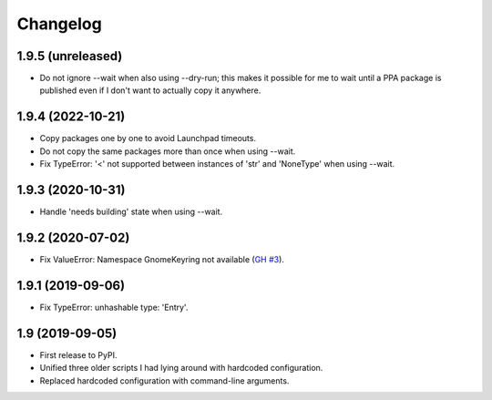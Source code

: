 Changelog
==========

1.9.5 (unreleased)
------------------

- Do not ignore --wait when also using --dry-run; this makes it possible for me
  to wait until a PPA package is published even if I don't want to actually
  copy it anywhere.


1.9.4 (2022-10-21)
------------------

- Copy packages one by one to avoid Launchpad timeouts.
- Do not copy the same packages more than once when using --wait.
- Fix TypeError: '<' not supported between instances of 'str' and 'NoneType'
  when using --wait.


1.9.3 (2020-10-31)
------------------

- Handle 'needs building' state when using --wait.


1.9.2 (2020-07-02)
------------------

- Fix ValueError: Namespace GnomeKeyring not available (`GH #3
  <https://github.com/mgedmin/ppa-copy-packages/pull/3>`_).


1.9.1 (2019-09-06)
------------------

- Fix TypeError: unhashable type: 'Entry'.


1.9 (2019-09-05)
----------------

- First release to PyPI.
- Unified three older scripts I had lying around with hardcoded configuration.
- Replaced hardcoded configuration with command-line arguments.
